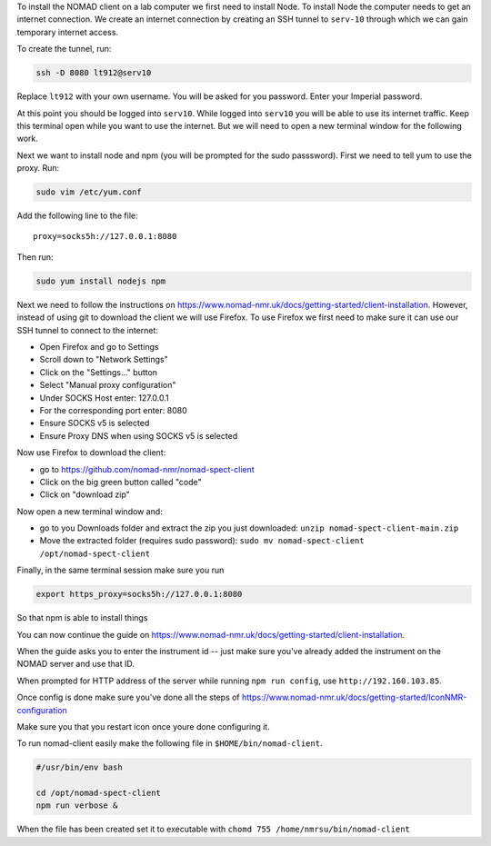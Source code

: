To install the NOMAD client on a lab computer we first need to
install Node. To install Node the computer needs to get an internet
connection. We create an internet connection by creating an SSH
tunnel to ``serv-10`` through which we can gain temporary internet
access.

To create the tunnel, run:

.. code-block:: bash

  ssh -D 8080 lt912@serv10

Replace ``lt912`` with your own username. You will be asked
for you password. Enter your Imperial password.

At this point you should be logged into ``serv10``. While logged into
``serv10`` you will be able to use its internet traffic. Keep this
terminal open while you want to use the internet. But we will need
to open a new terminal window for the following work.


Next we want to install node and npm (you will be prompted for the sudo
passsword). First we need to tell yum to use the proxy. Run:

.. code-block:: bash

  sudo vim /etc/yum.conf

Add the following line to the file::

  proxy=socks5h://127.0.0.1:8080


Then run:

.. code-block::

   sudo yum install nodejs npm


Next we need to follow the instructions on
https://www.nomad-nmr.uk/docs/getting-started/client-installation. However,
instead of using git to download the client we will use Firefox. To use Firefox we
first need to make sure it can use our SSH tunnel to connect to the internet:

* Open Firefox and go to Settings
* Scroll down to "Network Settings"
* Click on the "Settings..." button
* Select "Manual proxy configuration"
* Under SOCKS Host enter: 127.0.0.1
* For the corresponding port enter: 8080
* Ensure SOCKS v5 is selected
* Ensure Proxy DNS when using SOCKS v5 is selected

Now use Firefox to download the client:

* go to https://github.com/nomad-nmr/nomad-spect-client
* Click on the big green button called "code"
* Click on "download zip"

Now open a new terminal window and:

* go to you Downloads folder and extract the zip you just downloaded:
  ``unzip nomad-spect-client-main.zip``
* Move the extracted folder (requires sudo password):
  ``sudo mv nomad-spect-client /opt/nomad-spect-client``

Finally, in the same terminal session make sure you run

.. code-block::

  export https_proxy=socks5h://127.0.0.1:8080

So that npm is able to install things

You can now continue the guide on
https://www.nomad-nmr.uk/docs/getting-started/client-installation.

When the guide asks you to enter the instrument id -- just make sure you've
already added the instrument on the NOMAD server and use that ID.

When prompted for HTTP address of the server while running ``npm run config``, use
``http://192.160.103.85``.

Once config is done make sure you've done all the steps of
https://www.nomad-nmr.uk/docs/getting-started/IconNMR-configuration

Make sure you that you restart icon once youre done configuring it.

To run nomad-client easily make the following file in ``$HOME/bin/nomad-client``.

.. code-block:: bash

  #/usr/bin/env bash

  cd /opt/nomad-spect-client
  npm run verbose &

When the file has been created set it to executable with
``chomd 755 /home/nmrsu/bin/nomad-client``
